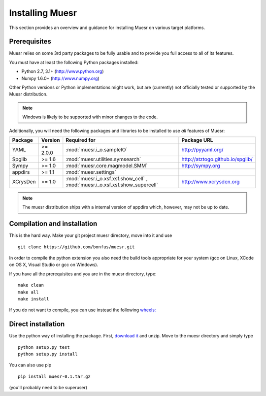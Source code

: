 Installing Muesr
==================
This section provides an overview and guidance for installing Muesr on
various target platforms.

Prerequisites
-------------
Muesr relies on some 3rd party packages to be fully usable and to
provide you full access to all of its features.

You must have at least the following Python packages installed:

* Python 2.7, 3.1+      (http://www.python.org)
* Numpy 1.6.0+          (http://www.numpy.org)

Other Python versions or Python implementations might work, but are
(currently) not officially tested or supported by the Muesr
distribution.

.. note::
   Windows is likely to be supported with minor changes to the code.

Additionally, you will need the following packages and libraries to be
installed to use *all* features of Muesr:

========= ========= =============================================== =========================================
Package   Version   Required for                                    Package URL
========= ========= =============================================== =========================================
YAML      >= 2.0.0  :mod:`muesr.i_o.sampleIO`                       http://pyyaml.org/
Spglib    >= 1.6    :mod:`muesr.utilities.symsearch`                http://atztogo.github.io/spglib/
Sympy     >= 1.0    :mod:`muesr.core.magmodel.SMM`                  http://sympy.org
appdirs   >= 1.1    :mod:`muesr.settings`               
XCrysDen  >= 1.0    :mod:`muesr.i_o.xsf.xsf.show_cell` ,            http://www.xcrysden.org
                    :mod:`muesr.i_o.xsf.xsf.show_supercell`          
========= ========= =============================================== =========================================

.. note::
   The muesr distribution ships with a internal version of appdirs which,
   however, may not be up to date.


Compilation and installation
----------------------------

This is the hard way. Make your git project muesr directory, move into it and use ::

  git clone https://github.com/bonfus/muesr.git

In order to compile the python extension you also need the build tools appropriate
for your system (gcc on Linux, XCode on OS X, Visual Studio or gcc on Windows).

If you have all the prerequisites and you are in the muesr directory, type:: 

   make clean
   make all
   make install

If you do not want to compile, you can use instead the following `wheels: <https://packaging.python.org/wheel_egg/>`_

Direct installation
-------------------
Use the python way of installing the package. First, `download it <https://github.com/bonfus/muesr/archive/master.zip>`_ and unzip. Move to the muesr directory and simply type ::
   
   python setup.py test
   python setup.py install

You can also use pip ::

   pip install muesr-0.1.tar.gz

(you'll probably need to be superuser)
